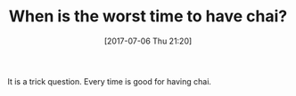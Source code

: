 #+BLOG: wisdomandwonder
#+POSTID: 10586
#+ORG2BLOG:
#+DATE: [2017-07-06 Thu 21:20]
#+OPTIONS: toc:nil num:nil todo:nil pri:nil tags:nil ^:nil
#+OPTIONS: toc:nil num:nil todo:nil pri:nil tags:nil ^:nil
#+CATEGORY: Article
#+TAGS: Yoga, philosophy, Health, Happiness,
#+TITLE: When is the worst time to have chai?

It is a trick question. Every time is good for having chai.
